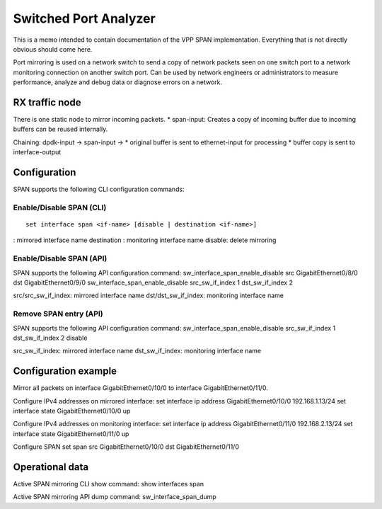 .. _span_doc:

Switched Port Analyzer
======================

This is a memo intended to contain documentation of the VPP SPAN
implementation. Everything that is not directly obvious should come
here.

Port mirroring is used on a network switch to send a copy of network
packets seen on one switch port to a network monitoring connection on
another switch port. Can be used by network engineers or administrators
to measure performance, analyze and debug data or diagnose errors on a
network.

RX traffic node
~~~~~~~~~~~~~~~

There is one static node to mirror incoming packets. \* span-input:
Creates a copy of incoming buffer due to incoming buffers can be reused
internally.

Chaining: dpdk-input -> span-input -> \* original buffer is sent to
ethernet-input for processing \* buffer copy is sent to interface-output

Configuration
~~~~~~~~~~~~~

SPAN supports the following CLI configuration commands:

Enable/Disable SPAN (CLI)
^^^^^^^^^^^^^^^^^^^^^^^^^

::

   set interface span <if-name> [disable | destination <if-name>]

: mirrored interface name destination : monitoring interface name
disable: delete mirroring

Enable/Disable SPAN (API)
^^^^^^^^^^^^^^^^^^^^^^^^^

SPAN supports the following API configuration command:
sw_interface_span_enable_disable src GigabitEthernet0/8/0 dst
GigabitEthernet0/9/0 sw_interface_span_enable_disable src_sw_if_index 1
dst_sw_if_index 2

src/src_sw_if_index: mirrored interface name dst/dst_sw_if_index:
monitoring interface name

Remove SPAN entry (API)
^^^^^^^^^^^^^^^^^^^^^^^

SPAN supports the following API configuration command:
sw_interface_span_enable_disable src_sw_if_index 1 dst_sw_if_index 2
disable

src_sw_if_index: mirrored interface name dst_sw_if_index: monitoring
interface name

Configuration example
~~~~~~~~~~~~~~~~~~~~~

Mirror all packets on interface GigabitEthernet0/10/0 to interface
GigabitEthernet0/11/0.

Configure IPv4 addresses on mirrored interface: set interface ip address
GigabitEthernet0/10/0 192.168.1.13/24 set interface state
GigabitEthernet0/10/0 up

Configure IPv4 addresses on monitoring interface: set interface ip
address GigabitEthernet0/11/0 192.168.2.13/24 set interface state
GigabitEthernet0/11/0 up

Configure SPAN set span src GigabitEthernet0/10/0 dst
GigabitEthernet0/11/0

Operational data
~~~~~~~~~~~~~~~~

Active SPAN mirroring CLI show command: show interfaces span

Active SPAN mirroring API dump command: sw_interface_span_dump
